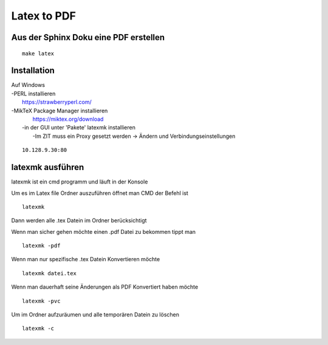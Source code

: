 ================== 
Latex to PDF
==================


Aus der Sphinx Doku eine PDF erstellen
----------------------------------------------------- 

:: 

    make latex 


Installation
--------------------- 

| Auf Windows
| -PERL installieren
|    https://strawberryperl.com/
| -MikTeX Package Manager installieren
|    https://miktex.org/download
|   -in der GUI unter 'Pakete' latexmk installieren
|      -Im ZIT muss ein Proxy gesetzt werden -> Ändern und Verbindungseinstellungen
::
    
      10.128.9.30:80


latexmk ausführen
----------------- 

latexmk ist ein cmd programm und läuft in der Konsole

Um es im Latex file Ordner auszuführen öffnet man CMD der Befehl ist
:: 
    
    latexmk

Dann werden alle .tex Datein im Ordner berücksichtigt

Wenn man sicher gehen möchte einen .pdf Datei zu bekommen tippt man 

::
    
    latexmk -pdf

Wenn man nur spezifische .tex Datein Konvertieren möchte 

::
    
    latexmk datei.tex

Wenn man dauerhaft seine Änderungen als PDF Konvertiert haben möchte 

::
   
   latexmk -pvc 

Um im Ordner aufzuräumen und alle temporären Datein zu löschen

::
    
    latexmk -c